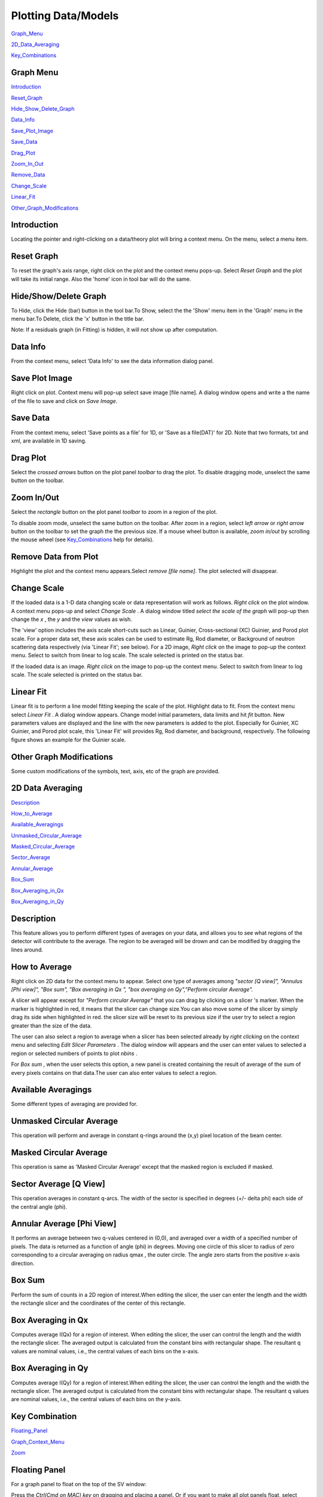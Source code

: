 .. graph_help.rst

.. This is a port of the original SasView html help file to ReSTructured text
.. by S King, ISIS, during SasView CodeCamp-III in Feb 2015.

Plotting Data/Models
====================

Graph_Menu_

2D_Data_Averaging_

Key_Combinations_

.. ZZZZZZZZZZZZZZZZZZZZZZZZZZZZZZZZZZZZZZZZZZZZZZZZZZZZZZZZZZZZZZZZZZZZZZZZZZZZ

.. _Graph_Menu:

Graph Menu
----------

Introduction_

Reset_Graph_

Hide_Show_Delete_Graph_

Data_Info_

Save_Plot_Image_

Save_Data_

Drag_Plot_

Zoom_In_Out_

Remove_Data_

Change_Scale_

Linear_Fit_

Other_Graph_Modifications_

.. _Introduction:

Introduction
------------

Locating the pointer and right-clicking on a data/theory plot will bring a 
context menu. On the menu, select a menu item.

.. _Reset_Graph:

Reset Graph
-----------

To reset the graph's axis range, right click on the plot and the context menu 
pops-up. Select *Reset Graph*  and the plot will take its initial range. Also 
the 'home' icon in tool bar will do the same.

.. _Hide_Show_Delete_Graph:

Hide/Show/Delete Graph
----------------------

To Hide, click the Hide (bar) button in the tool bar.To Show, select the the 
'Show' menu item in the 'Graph' menu in the menu bar.To Delete, click the 'x' 
button in the title bar.

Note: If a residuals graph (in Fitting) is hidden, it will not show up after 
computation.

.. _Data_Info:

Data Info
---------

From the context menu, select 'Data Info' to see the data information dialog
panel.

.. _Save_Plot_Image:

Save Plot Image
---------------

Right click on plot. Context menu will pop-up select save image [file name].
A dialog window opens and write a the name of the file to save and click on 
*Save Image.*

.. _Save_Data:

Save Data
---------

From the context menu, select 'Save points as a file' for 1D, or 'Save as a 
file(DAT)' for 2D. Note that two formats, txt and xml, are available in 1D 
saving.

.. _Drag_Plot:

Drag Plot
---------

Select the *crossed arrows*  button on the plot panel *toolbar*  to drag the 
plot. To disable dragging mode, unselect the same button on the toolbar.

.. _Zoom_In_Out:

Zoom In/Out
-----------

Select the *rectangle*  button on the plot panel *toolbar*  to zoom in a
region of the plot.

To disable zoom mode, unselect the same button on the toolbar. After zoom in
a region, select *left arrow*  or *right arrow*  button on the toolbar to set
the graph the the previous size. If a mouse wheel button is available,
*zoom in/out*  by scrolling the mouse wheel (see Key_Combinations_ help for
details).

.. _Remove_Data:

Remove Data from Plot
---------------------

Highlight the plot and the context menu appears.Select *remove [file name]*.
The plot selected will disappear.

.. _Change_Scale:

Change Scale
------------

If the loaded data is a 1-D data changing scale or data representation will 
work as follows. *Right click* on the plot window. A context menu pops-up and 
select *Change Scale* . A dialog window titled *select the scale of the graph* 
will pop-up then change the *x* , the *y*  and the *view*  values as wish.

The 'view' option includes the axis scale short-cuts such as Linear, Guinier, 
Cross-sectional (XC) Guinier, and Porod plot scale. For a proper data set, 
these axis scales can be used to estimate Rg, Rod diameter, or Background of 
neutron scattering data respectively (via 'Linear Fit'; see below). For a 2D 
image, *Right click*  on the image to pop-up the context menu. Select to 
switch from linear to log scale. The scale selected is printed on the status 
bar.

If the loaded data is an image. *Right click*  on the image to pop-up the
context menu. Select to switch from linear to log scale. The scale selected is
printed on the status bar.

.. _Linear_Fit:

Linear Fit
----------

Linear fit is to perform a line model fitting keeping the scale of the plot.
Highlight data to fit. From the context menu select *Linear Fit* . A dialog
window appears. Change model initial parameters, data limits and hit *fit*
button. New parameters values are displayed and the line with the new
parameters is added to the plot. Especially for Guinier, XC Guinier, and
Porod plot scale, this 'Linear Fit' will provides Rg, Rod diameter, and
background, respectively. The following figure shows an example for the
Guinier scale.

.. image:: guinier_fit.png

.. _Other_Graph_Modifications:

Other Graph Modifications
-------------------------

Some custom modifications of the symbols, text, axis, etc of the graph are 
provided.

.. ZZZZZZZZZZZZZZZZZZZZZZZZZZZZZZZZZZZZZZZZZZZZZZZZZZZZZZZZZZZZZZZZZZZZZZZZZZZZ

.. _2D_Data_Averaging:

2D Data Averaging
-----------------

Description_

How_to_Average_

Available_Averagings_

Unmasked_Circular_Average_

Masked_Circular_Average_

Sector_Average_

Annular_Average_

Box_Sum_

Box_Averaging_in_Qx_

Box_Averaging_in_Qy_

.. ZZZZZZZZZZZZZZZZZZZZZZZZZZZZZZZZZZZZZZZZZZZZZZZZZZZZZZZZZZZZZZZZZZZZZZZZZZZZ

.. _Description: 

Description
-----------

This feature allows you to perform different types of averages on your data, 
and allows you to see what regions of the detector will contribute to the 
average. The region to be averaged will be drown and can be modified by 
dragging the lines around.

.. _How_to_Average:

How to Average
--------------

Right click on 2D data for the context menu to appear. Select one type of 
averages among *"sector [Q view]", "Annulus [Phi view]", "Box sum", "Box 
averaging in Qx ", "box averaging on Qy","Perform circular Average".*

A slicer will appear except for *"Perform circular Average"*  that you can 
drag by clicking on a slicer 's marker. When the marker is highlighted in red, 
it means that the slicer can change size.You can also move some of the slicer 
by simply drag its side when highlighted in red. the slicer size will be reset 
to its previous size if the user try to select a region greater than the size 
of the data.

The user can also select a region to average when a slicer has been selected 
already by *right clicking*  on the context menu and selecting *Edit Slicer 
Parameters* . The dialog window will appears and the user can enter values to 
selected a region or selected numbers of points to plot *nbins* .

For *Box sum* , when the user selects this option, a new panel is created 
containing the result of average of the sum of every pixels contains on that 
data.The user can also enter values to select a region.

.. _Available_Averagings:

Available Averagings
--------------------

Some different types of averaging are provided for.

.. _Unmasked_Circular_Average:

Unmasked Circular Average
-------------------------

This operation will perform and average in constant q-rings around the (x,y) pixel
location of the beam center.

.. _Masked_Circular_Average:

Masked Circular Average
-----------------------

This operation is same as 'Masked Circular Average' except that the masked
region is excluded if masked.

.. _Sector_Average:

Sector Average [Q View]
-----------------------

This operation averages in constant q-arcs. The width of the sector is specified in
degrees (+/- delta phi) each side of the central angle (phi).

.. _Annular_Average:

Annular Average [Phi View]
--------------------------

It performs an average between two q-values centered in (0,0), and averaged 
over a width of a specified number of pixels. The data is returned as a 
function of angle (phi) in degrees. Moving one circle of this slicer to 
radius of zero corresponding to a circular averaging on radius qmax , the 
outer circle. The angle zero starts from the positive x-axis direction.

.. _Box_Sum:

Box Sum
-------

Perform the sum of counts in a 2D region of interest.When editing the slicer, 
the user can enter the length and the width the rectangle slicer and the 
coordinates of the center of this rectangle.

.. _Box_Averaging_in_Qx:

Box Averaging in Qx
-------------------

Computes average I(Qx) for a region of interest. When editing the slicer, the 
user can control the length and the width the rectangle slicer. The averaged 
output is calculated from the constant bins with rectangular shape. The 
resultant q values are nominal values, i.e., the central values of each bins 
on the x-axis.

.. _Box_Averaging_in_Qy:

Box Averaging in Qy
-------------------

Computes average I(Qy) for a region of interest.When editing the slicer, the 
user can control the length and the width the rectangle slicer. The averaged 
output is calculated from the constant bins with rectangular shape. The 
resultant q values are nominal values, i.e., the central values of each bins 
on the y-axis.

.. ZZZZZZZZZZZZZZZZZZZZZZZZZZZZZZZZZZZZZZZZZZZZZZZZZZZZZZZZZZZZZZZZZZZZZZZZZZZZ

.. _Key_Combinations:

Key Combination
---------------

Floating_Panel_

Graph_Context_Menu_

Zoom_

.. ZZZZZZZZZZZZZZZZZZZZZZZZZZZZZZZZZZZZZZZZZZZZZZZZZZZZZZZZZZZZZZZZZZZZZZZZZZZZ

.. _Floating_Panel:

Floating Panel
--------------

For a graph panel to float on the top of the SV window:

Press the *Ctrl(Cmd on MAC) key*  on dragging and placing a panel. Or if you 
want to make all plot panels float, select 'Float' from Graph/Preperences in 
the menu bar. Otherwise choose 'Dock'.

.. _Graph_Context_Menu:

Graph Context Menu
------------------

To get the graph context menu to print, copy, save data, (2D)average, etc, 
*locate the mouse point on the plot to highlight and *(Mouse) Right Click* 
to bring up the full menu.

.. _Zoom:

Zoom In/Out
-----------

To Zoom in or out the full plot, *locate the mouse point inside the graph 
which will be the center of the zooming, then *rotate MouseWheel*.

*To Zoom in or out the plot in x or y direction, *locate (and click) the 
mouse point near x (or y) axis just outside of the graph and then *rotate 
MouseWheel* .* Note that this works only on the 1D plots.
